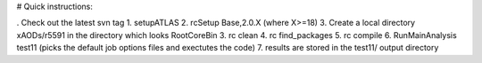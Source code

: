 # Quick instructions:

. Check out the latest svn tag
1. setupATLAS
2. rcSetup Base,2.0.X (where X>=18)
3. Create a local directory xAODs/r5591 in the directory which looks RootCoreBin
3. rc clean
4. rc find_packages
5. rc compile
6. RunMainAnalysis test11 (picks the default job options files and exectutes the code)
7. results are stored in the test11/ output directory 
